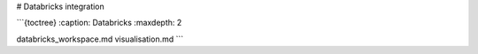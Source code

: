 # Databricks integration

```{toctree}
:caption: Databricks
:maxdepth: 2

databricks_workspace.md
visualisation.md
```